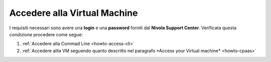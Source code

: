 .. _Accedere_VM:

**Accedere alla Virtual Machine**
=================================

I requisiti necessari sono avere una  **login** e una **password** forniti dal **Nivola Support Center**.
Verificata questa condizione procedere come segue:

1) :ref:`Accedere alla Commad Line <howto-access-cli>`
2) :ref:`Accedere allla VM seguendo quanto descritto nel paragrafo *Access your Virtual machine* <howto-cpaas>`

